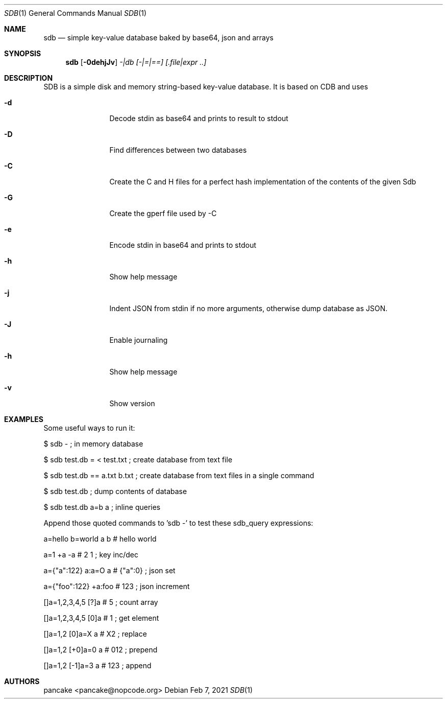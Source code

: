 .Dd Feb 7, 2021
.Dt SDB 1
.Os
.Sh NAME
.Nm sdb
.Nd simple key-value database baked by base64, json and arrays
.Sh SYNOPSIS
.Nm sdb
.Op Fl 0dehjJv
.Ar -|db
.Ar [-|=|==]
.Ar [.file|expr ..]
.Sh DESCRIPTION
SDB is a simple disk and memory string-based key-value database. It is based on CDB and uses
.Bl -tag -width Fl
.It Fl d
Decode stdin as base64 and prints to result to stdout
.It Fl D
Find differences between two databases
.It Fl C
Create the C and H files for a perfect hash implementation of the contents of the given Sdb
.It Fl G
Create the gperf file used by -C
.It Fl e
Encode stdin in base64 and prints to stdout
.It Fl h
Show help message
.It Fl j
Indent JSON from stdin if no more arguments, otherwise dump database as JSON.
.It Fl J
Enable journaling
.It Fl h
Show help message
.It Fl v
Show version
.El
.Sh EXAMPLES
Some useful ways to run it:
.Pp
$ sdb -                           ; in memory database
.Pp
$ sdb test.db = < test.txt        ; create database from text file
.Pp
$ sdb test.db == a.txt b.txt      ; create database from text files in a single command
.Pp
$ sdb test.db                     ; dump contents of database
.Pp
$ sdb test.db a=b a               ; inline queries
.Pp
Append those quoted commands to 'sdb -' to test these sdb_query expressions:
.Pp
a=hello b=world a b    # hello world
.Pp
a=1 +a -a              # 2 1     ; key inc/dec
.Pp
a={"a":122} a:a=O a    # {"a":0} ; json set
.Pp
a={"foo":122} +a:foo   # 123     ; json increment
.Pp
[]a=1,2,3,4,5 [?]a     # 5       ; count array
.Pp
[]a=1,2,3,4,5 [0]a     # 1       ; get element
.Pp
[]a=1,2 [0]a=X a       # X2      ; replace
.Pp
[]a=1,2 [+0]a=0 a      # 012     ; prepend
.Pp
[]a=1,2 [-1]a=3 a      # 123     ; append
.Pp
.Sh AUTHORS
.Pp
pancake <pancake@nopcode.org>
